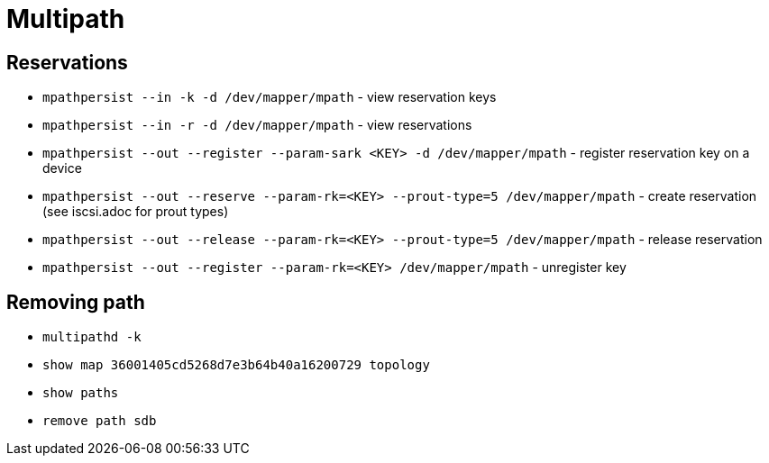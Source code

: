 = Multipath

== Reservations

* `mpathpersist --in -k -d /dev/mapper/mpath` - view reservation keys
* `mpathpersist --in -r -d /dev/mapper/mpath` -  view reservations
* `mpathpersist --out --register --param-sark <KEY> -d /dev/mapper/mpath` - register reservation key on a device
* `mpathpersist --out --reserve --param-rk=<KEY> --prout-type=5 /dev/mapper/mpath` - create reservation (see iscsi.adoc for prout types)
* `mpathpersist --out --release --param-rk=<KEY> --prout-type=5 /dev/mapper/mpath` - release reservation
* `mpathpersist --out --register --param-rk=<KEY> /dev/mapper/mpath` - unregister key

== Removing path

* `multipathd -k`
* `show map 36001405cd5268d7e3b64b40a16200729 topology`
* `show paths`
* `remove path sdb`
